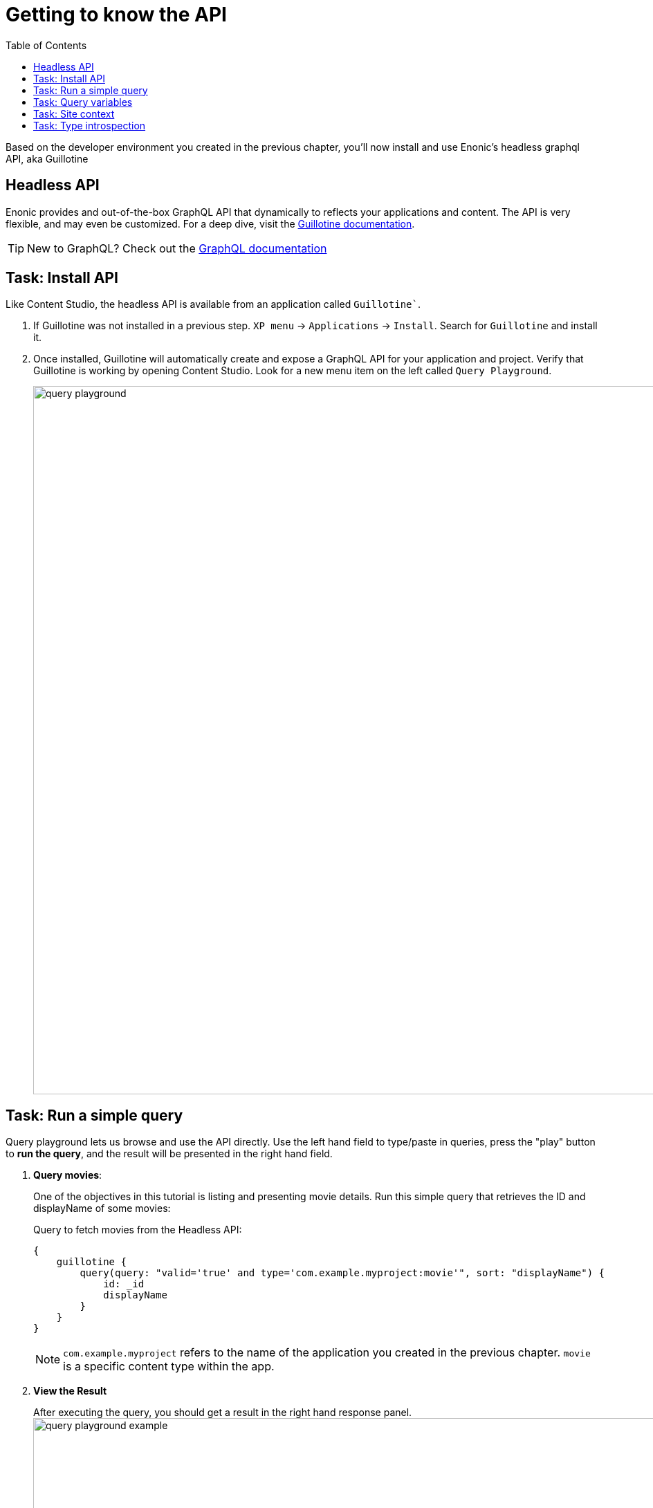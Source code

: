 = Getting to know the API
:toc: right
:imagesdir: media/

Based on the developer environment you created in the previous chapter, you'll now install and use Enonic's headless graphql API, aka Guillotine

== Headless API

Enonic provides and out-of-the-box GraphQL API that dynamically to reflects your applications and content. The API is very flexible, and may even be customized. For a deep dive, visit the link:https://developer.enonic.com/docs/guillotine/stable[Guillotine documentation].

TIP: New to GraphQL? Check out the link:https://graphql.org/[GraphQL documentation]

== Task: Install API

Like Content Studio, the headless API is available from an application called `Guillotine``.

. If Guillotine was not installed in a previous step. `XP menu` -> `Applications` -> `Install`. Search for `Guillotine` and install it.
+
. Once installed, Guillotine will automatically create and expose a GraphQL API for your application and project. Verify that Guillotine is working by opening Content Studio. Look for a new menu item on the left called `Query Playground`.
+
image:query-playground.png[title="Browsing the Guillotine API using Query Playground", width=1024px]


== Task: Run a simple query

Query playground lets us browse and use the API directly. Use the left hand field to type/paste in queries, press the "play" button to **run the query**, and the result will be presented in the right hand field.

. **Query movies**:
+
One of the objectives in this tutorial is listing and presenting movie details. Run this simple query that retrieves the ID and displayName of some movies:
+
.Query to fetch movies from the Headless API:
[source,GraphQL]
----
{
    guillotine {
        query(query: "valid='true' and type='com.example.myproject:movie'", sort: "displayName") {
            id: _id
            displayName
        }
    }
}
----
+
NOTE: `com.example.myproject` refers to the name of the application you created in the previous chapter. `movie` is a specific content type within the app.
+
. **View the Result**
+
After executing the query, you should get a result in the right hand response panel.
image:query-playground-example.png[title="Running a query for movies in Query Playground", width=1024px]

== Task: Query variables

In addition to the query itself, GraphQL also supports optional `variables`.
Variables enable you to re-use the same query, but for instance fetch different content each time.

. **Add query** to the GraphQL playground:
+
[source,GraphQL]
----
query($path:ID!){               <!--1-->
  guillotine {
    get(key:$path) {            <!--2-->
      type
      _id
      displayName
    }
  }
}
----
<1> `path` is declared (with a `$` marking it as a variable in the query). The declaration includes its type (`ID`), and a `!` marking it as a _required_ parameter).
<2> The `path` variable here used as the value of the `key` parameter, passed to the `get` field.
+
. **Add query Variables** using the tab at the bottom to add a `variables` JSON object. Notice how the `path` field corresponds to the `$path` in the query string.:
+
[source,JSON]
----
{
    "path": "/hmdb/movies/se7en"
}
----
+
. **Run the query** to validate that the parameter working as expected.

== Task: Site context

Throughout this tutorial you'll be building a site, and the content tree structure will be relevant for us. The HMDB sample content has a special root content item with the content type "site". However, a content project may even contain multiple sites.

To simplify our queries, we will use a so-called "site context". This is activated by passing an HTTP header along with our queries. 

. Specify header
+
From Query Playground, open the "Request Headers" panel at the bottom, and add the following configuration:
+
.Configure HTTP headers
[source,JSON]
----
{
  "X-Guillotine-SiteKey": "/hmdb"
}
----
+
NOTE: Site key can be either path, or the site's unique ID. A benefit of using the ID is that you change the location and path of the site without it affecting your queries.
+
. Run a query with the site context
+
One of the new features we get from the site context is the ${site} placeholder, which we can use in paths. Update your path parameter as follows, and run the movie query once more: 
[source,JSON]
----
{
    "path": "${site}/movies/se7en"
}
----

NOTE: ${site} will internally resolve the path of the site and expand it - in this case the full path will be expanded to `/hmdb/movies/se7en`.

== Task: Type introspection

The queries above only specify fields like `_id` and `displayName` for each content found. These are general fields in the CMS, available across all content types.

Content types may also define their own link:https://developer.enonic.com/docs/xp/stable/cms/content-types[custom fields]. These are stored under the `data` field. In the headless API, deeper data and functionality belonging to a content type is accessed through **introspection**.

For example, you may introspect the fields that are exclusive to the `com.example.myproject:movie` content type like this:

.Content type introspection:
[source,options="nowrap"]
----
... on com_example_myproject_Movie
----
NOTE: The fully-qualified content type name is used, dots are replaced with underscores, and the name is capitalized `Movie`.

. **Fetch a complex data set**
+
Lets get content for a movie, the referenced _image_ items `media:image` and _person_ items `com.example.myproject:person` in a single query:
+
Copy this query into the GraphQL playground...
+
.A query with nested introspections
[source,JavaScript]
----
query($path:ID!){
  guillotine {
    get(key:$path) {
      type
      displayName
      ... on com_example_myproject_Movie {
        data {
          subtitle
          abstract
          trailer
          release
          photos {
            ... on media_Image {
                imageUrl: imageUrl(type: absolute, scale: "width(500)")
            }
          }
          cast {
            character
            actor {
              displayName
              ... on com_example_myproject_Person {
                _path
                data {
                  photos {
                    ... on media_Image {
                      imageUrl: imageUrl(type: absolute, scale: "block(100,100)")
                    }
                  }
                }
              }
            }
          }
        }
      }
    }
  }
}
----
<1> See how `imageUrl` is requested with parameters of its own? Type introspections can expose certain link:https://developer.enonic.com/docs/guillotine/stable/api[functions for processing data] before returning it.
+
Since the query is still parameterized with `$path`, we can use the same `variables` object used earlier
+
.Variables
[source,JSON]
----
{
    "path": "${site}/movies/pulp-fiction"
}
----
+
Run the query in the playground. It should produce a fully resolved set of data - which will come in handy later in this tutorial.
+
All in all, this allows for fetching deep and rich content data in a single API request.

Coming up - get up and running with <<nextjs-setup#, your Next.js developer environment>>.